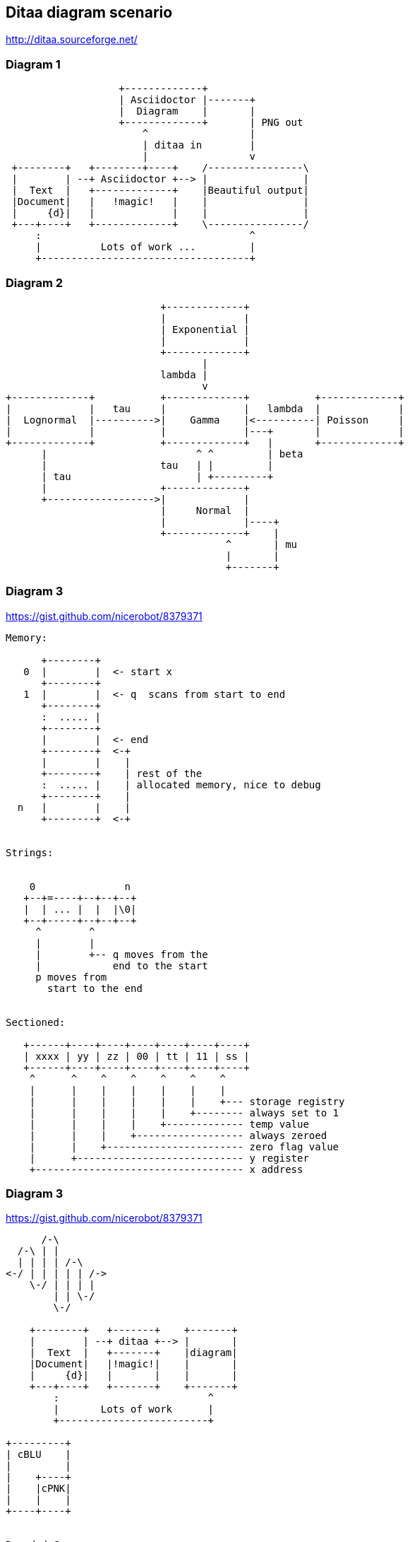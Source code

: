 == Ditaa diagram scenario
http://ditaa.sourceforge.net/

=== Diagram 1
[ditaa]
----
                   +-------------+
                   | Asciidoctor |-------+
                   |  Diagram    |       |
                   +-------------+       | PNG out
                       ^                 |
                       | ditaa in        |
                       |                 v
 +--------+   +--------+----+    /----------------\
 |        | --+ Asciidoctor +--> |                |
 |  Text  |   +-------------+    |Beautiful output|
 |Document|   |   !magic!   |    |                |
 |     {d}|   |             |    |                |
 +---+----+   +-------------+    \----------------/
     :                                   ^
     |          Lots of work ...         |
     +-----------------------------------+
     
     
----

=== Diagram 2
[ditaa]
----
 
                          +-------------+
                          |             |
                          | Exponential |
                          |             |
                          +-------------+
                                 |
                          lambda |                                                          
                                 v
+-------------+           +-------------+           +-------------+
|             |   tau     |             |   lambda  |             |
|  Lognormal  |---------->|    Gamma    |<----------| Poisson     |
|             |           |             |---+       |             |
+-------------+           +-------------+   |       +-------------+
      |                         ^ ^         | beta
      |                   tau   | |         | 
      | tau                     | +---------+
      |                   +-------------+ 
      +------------------>|             |
                          |     Normal  |
                          |             |----+
                          +-------------+    | 
                                     ^       | mu
                                     |       |
                                     +-------+
                                     
----

=== Diagram 3
https://gist.github.com/nicerobot/8379371
[ditaa]
----
Memory:

      +--------+
   0  |        |  <- start x
      +--------+
   1  |        |  <- q  scans from start to end
      +--------+
      :  ..... |
      +--------+
      |        |  <- end
      +--------+  <-+
      |        |    |
      +--------+    | rest of the
      :  ..... |    | allocated memory, nice to debug
      +--------+    |
  n   |        |    |
      +--------+  <-+


Strings:


    0               n
   +--+=----+--+--+--+
   |  | ... |  |  |\0|
   +--+-----+--+--+--+
     ^        ^
     |        |
     |        +-- q moves from the
     |            end to the start
     p moves from
       start to the end


Sectioned:

   +------+----+----+----+----+----+----+
   | xxxx | yy | zz | 00 | tt | 11 | ss |
   +------+----+----+----+----+----+----+
    ^      ^    ^    ^    ^    ^    ^ 
    |      |    |    |    |    |    |
    |      |    |    |    |    |    +--- storage registry
    |      |    |    |    |    +-------- always set to 1
    |      |    |    |    +------------- temp value
    |      |    |    +------------------ always zeroed 
    |      |    +----------------------- zero flag value
    |      +---------------------------- y register
    +----------------------------------- x address 
---- 
=== Diagram 3
https://gist.github.com/nicerobot/8379371
[ditaa]
----
      /-\
  /-\ | |
  | | | | /-\
<-/ | | | | | /->
    \-/ | | | |
        | | \-/
        \-/

    +--------+   +-------+    +-------+
    |        | --+ ditaa +--> |       |
    |  Text  |   +-------+    |diagram|
    |Document|   |!magic!|    |       |
    |     {d}|   |       |    |       |
    +---+----+   +-------+    +-------+
        :                         ^
        |       Lots of work      |
        +-------------------------+

+---------+
| cBLU    |
|         |
|    +----+
|    |cPNK|
|    |    |
+----+----+


Rounded Corners:

/--+
|  |
+--/


Tags:

+-----+
|{d}  |
|     |
|     |
+-----+

+-----+
|{s}  |
|     |
|     |
+-----+

+-----+
|{io} |
|     |
|     |
+-----+


Dashed Lines:

+----+
:    |
|{s} |
+----+

/----\ 
|    | 
|    | 
\-=--+ 

----+
    :
    |
    v


Point Markers:

*----*
|    |
*    *
|    |
*----*

    /--*
    |
-*--+


Text Handling:

/-----------------\
| Things to do    |
| cGRE            |
| o Cut the grass |
| o Buy jam       |
| o Fix car       |
| o Make website  |
\-----------------/


Color codes:

/-------------+-------------\
|cRED RED     |cBLU BLU     |
+-------------+-------------+
|cGRE GRE     |cPNK PNK     |
+-------------+-------------+
|cBLK BLK     |cYEL YEL     |
\-------------+-------------/

/----\ /----\
|c33F| |cC02|
|    | |    |
\----/ \----/

/----\ /----\
|c1FF| |c1AB|
|    | |    |
\----/ \----/
----